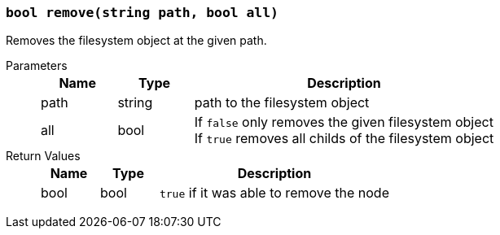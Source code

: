 === `bool remove(string path, bool all)`

Removes the filesystem object at the given path.

Parameters::
+
[cols="1,1,4a"]
|===
|Name |Type |Description

|path
|string
|path to the filesystem object

|all
|bool
|If `false` only removes the given filesystem object +
If `true` removes all childs of the filesystem object
|===

Return Values::
+
[cols="1,1,4a"]
|===
|Name |Type |Description

|bool
|bool
|`true` if it was able to remove the node
|===

